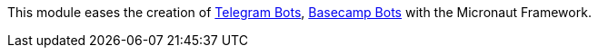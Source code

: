 This module eases the creation of https://core.telegram.org/bots/api[Telegram Bots], https://github.com/basecamp/bc3-api/blob/master/sections/chatbots.md[Basecamp Bots] with the Micronaut Framework.
